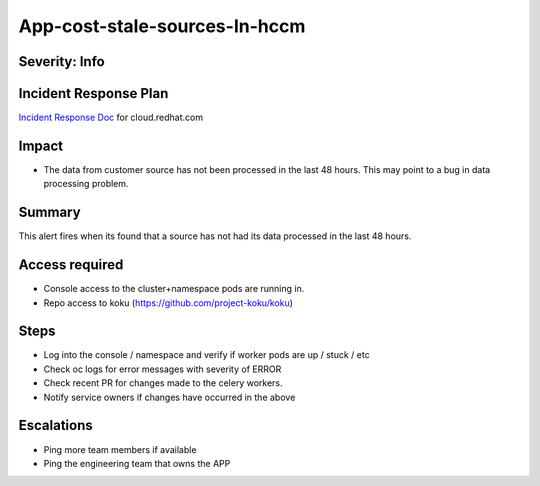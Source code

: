 App-cost-stale-sources-In-hccm
=======================================

Severity: Info
--------------

Incident Response Plan
----------------------

`Incident Response Doc`_ for cloud.redhat.com

Impact
------

-  The data from customer source has not been processed in the last 48 hours. This may point to a bug in  data processing problem.

Summary
-------

This alert fires when its found that a source has not had its data processed in the last 48 hours.

Access required
---------------

-  Console access to the cluster+namespace pods are running in.
-  Repo access to koku (https://github.com/project-koku/koku)

Steps
-----

-  Log into the console / namespace and verify if worker pods are up / stuck / etc
-  Check oc logs for error messages with severity of ERROR
-  Check recent PR for changes made to the celery workers.
-  Notify service owners if changes have occurred in the above

Escalations
-----------

-  Ping more team members if available
-  Ping the engineering team that owns the APP

.. _Incident Response Doc: https://docs.google.com/document/d/1ztiNN7PiAsbr0GUSKjiLiS1_TGVpw7nd_OFWMskWD8w/edit?usp=sharing
